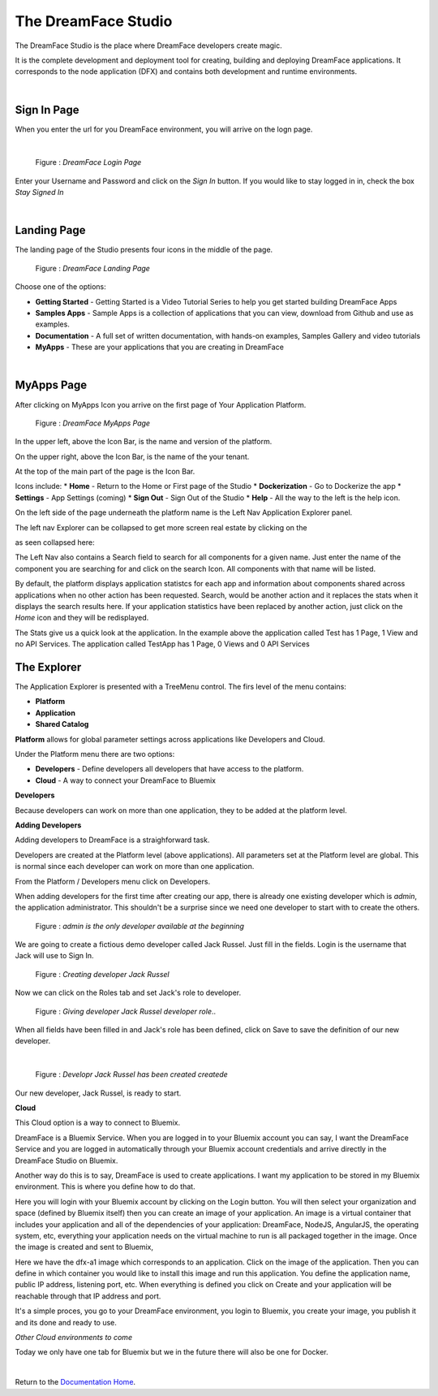 The DreamFace Studio
==============================

The DreamFace Studio is the place where DreamFace developers create magic.

It is the complete development and deployment tool for creating, building and deploying DreamFace applications. It corresponds
to the node application (DFX) and contains both development and runtime environments.

|

Sign In  Page
^^^^^^^^^^^^

When you enter the url for you DreamFace environment, you will arrive on the logn page.

|

.. figure:: ../images/devguide/dfx-login-page.png
   :width: 600px

   Figure : *DreamFace Login Page*

Enter your Username and Password and click on the *Sign In* button. If you would like to stay logged in in, check the box *Stay Signed In*

|

Landing Page
^^^^^^^^^^^^

The landing page of the Studio presents four icons in the middle of the page.

.. figure:: ../images/devguide/dfx-landing-page.png
   :width: 600px

   Figure : *DreamFace Landing Page*

Choose one of the options:

* **Getting Started** - Getting Started  is a Video Tutorial Series to help you get started building DreamFace Apps
* **Samples Apps** - Sample Apps is a collection of applications that you can view, download from Github and use as examples.
* **Documentation** - A full set of written documentation, with hands-on examples, Samples Gallery and video tutorials
* **MyApps** - These are your applications that you are creating in DreamFace


|

MyApps Page
^^^^^^^^^^

After clicking on MyApps Icon you arrive on the first page of Your Application Platform.

.. figure:: ../images/devguide/dfx-studio-firstpage.png

   Figure : *DreamFace MyApps Page*

In the upper left, above the Icon Bar, is the name and version of the platform.

.. image:: ../images/devguide/dfx-studio-1pg-version.png

On the upper right, above the Icon Bar, is the name of the your tenant.

.. image:: ../images/devguide/dfx-studio-1pg-tenant.png

At the top of the main part of the page is the Icon Bar.

.. image:: ../images/devguide/dfx-studio-1pg-iconbar.png

Icons include:
* **Home** - Return to the Home or First page of the Studio
* **Dockerization** - Go to Dockerize the app
* **Settings** - App Settings (coming)
* **Sign Out** - Sign Out of the Studio
* **Help** - All the way to the left is the help icon.

On the left side of the page underneath the platform name is the Left Nav Application Explorer panel.


.. image:: ../images/devguide/dfx-studio-1pg-leftnav.png

The left nav Explorer can be collapsed to get more screen real estate by clicking on the

.. image:: ../images/devguide/dfx-studio-1pg-chevron.png

as seen collapsed here:

.. image:: ../images/devguide/dfx-studio-1pg-leftnav-closed.png
   :width: 600px

The Left Nav also contains a Search field to search for all components for a given name. Just enter the name of the component
you are searching for and click on the search Icon. All components with that name will be listed.

.. image:: ../images/devguide/dfx-studio-1pg-search.png


By default, the platform displays application statistcs for each app and information about components shared across
applications when no other action has been requested. Search, would be another action and it replaces the stats when it displays
the search results here. If your application statistics have been replaced by another action, just click on the *Home* icon
and they will be redisplayed.

.. image:: ../images/devguide/dfx-studio-1pg-stats.png


The Stats give us a quick look at the application. In the example above the application called Test has 1 Page, 1 View and
no API Services. The application called TestApp has 1 Page, 0 Views and 0 API Services


The Explorer
^^^^^^^^^^^^

The Application Explorer is presented with a TreeMenu control. The firs level of the menu contains:

* **Platform**
* **Application**
* **Shared Catalog**


.. image:: ../images/devguide/dfx-studio-1pg-leftnav.png


**Platform** allows for global parameter settings across applications like Developers and Cloud.

Under the Platform menu there are two options:

.. image:: ../images/devguide/dfx-studio-platform-menu.png

* **Developers** - Define developers all developers that have access to the platform.
* **Cloud** - A way to connect your DreamFace to Bluemix


**Developers**

Because developers can work on more than one application, they to be added at the platform level.

**Adding Developers**


Adding developers to DreamFace is a straighforward task.

Developers are created at the Platform level (above applications). All parameters set at the Platform level are global.
This is normal since each developer can work on more than one application.

From the Platform / Developers menu click on Developers.

.. image:: ../images/devguide/dfx-studio-platform-menu.png

When adding developers for the first time after creating our app, there is already one existing developer which is *admin*,
the application administrator. This shouldn't be a surprise since we need one developer to start with to create the others.

.. figure:: ../images/devguide/dfx-dev-admin.png

   Figure : *admin is the only developer available at the beginning*

We are going to create a fictious demo developer called Jack Russel. Just fill in the fields. Login is the username that Jack
will use to Sign In.

.. figure:: ../images/devguide/dfx-dev-create-jrussel.png

   Figure : *Creating developer Jack Russel*

Now we can click on the Roles tab and set Jack's role to developer.

.. figure:: ../images/devguide/dfx-dev-role-jrussel.png

   Figure : *Giving developer Jack Russel developer role*..

When all fields have been filled in and Jack's role has been defined, click on Save to save the definition of our new developer.

|

.. figure:: ../images/devguide/dfx-dev-created-jrussel.png

   Figure : *Developr Jack Russel has been created createde*

Our new developer, Jack Russel, is ready to start.



**Cloud**

This Cloud option is a way to connect to Bluemix.

DreamFace is a Bluemix Service. When you are logged in to your Bluemix account you can say, I want the DreamFace Service
and you are logged in automatically through your Bluemix account credentials and arrive directly in the DreamFace Studio
on Bluemix.

Another way do this is to say, DreamFace is used to create applications. I want my application to be stored in my Bluemix
environment. This is where you define how to do that.

.. image:: ../images/devguide/dfx-studio-platform-cloud.png

Here you will login with your Bluemix account by clicking on the Login button. You will then select your organization and
space (defined by Bluemix itself) then you can create an image of your application. An image is a virtual container that
includes your application and all of the dependencies of your application: DreamFace, NodeJS, AngularJS, the operating system,
etc, everything your application needs on the virtual machine to run is all packaged together in the image. Once the image
is created and sent to Bluemix,


.. image:: ../images/devguide/dfx-studio-platform-cloud.png
   :width: 700px

Here we have the dfx-a1 image which corresponds to an application. Click on the image of the application. Then you can define
in which container you would like to install this image and run this application. You define the application name, public IP
address, listening port, etc. When everything is defined you click on Create and your application will be reachable through
that IP address and port.

.. image:: ../images/devguide/dfx-bluemix-container-definition.png
   :width: 700px

It's a simple proces, you go to your DreamFace environment, you login to Bluemix, you create your image, you publish it
and its done and ready to use.


*Other Cloud environments to come*

Today we only have one tab for Bluemix but we in the future there will also be one for Docker.

|

Return to the `Documentation Home <http://localhost:63342/dfd/build/index.html>`_.


